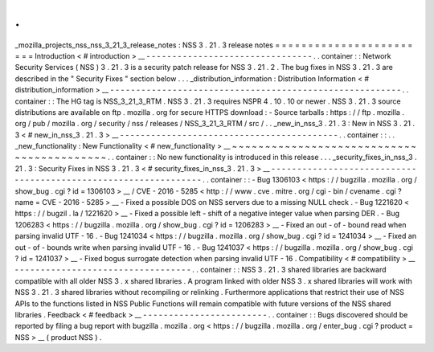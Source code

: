 .
.
_mozilla_projects_nss_nss_3_21_3_release_notes
:
NSS
3
.
21
.
3
release
notes
=
=
=
=
=
=
=
=
=
=
=
=
=
=
=
=
=
=
=
=
=
=
=
=
Introduction
<
#
introduction
>
__
-
-
-
-
-
-
-
-
-
-
-
-
-
-
-
-
-
-
-
-
-
-
-
-
-
-
-
-
-
-
-
-
.
.
container
:
:
Network
Security
Services
(
NSS
)
3
.
21
.
3
is
a
security
patch
release
for
NSS
3
.
21
.
2
.
The
bug
fixes
in
NSS
3
.
21
.
3
are
described
in
the
"
Security
Fixes
"
section
below
.
.
.
_distribution_information
:
Distribution
Information
<
#
distribution_information
>
__
-
-
-
-
-
-
-
-
-
-
-
-
-
-
-
-
-
-
-
-
-
-
-
-
-
-
-
-
-
-
-
-
-
-
-
-
-
-
-
-
-
-
-
-
-
-
-
-
-
-
-
-
-
-
-
-
.
.
container
:
:
The
HG
tag
is
NSS_3_21_3_RTM
.
NSS
3
.
21
.
3
requires
NSPR
4
.
10
.
10
or
newer
.
NSS
3
.
21
.
3
source
distributions
are
available
on
ftp
.
mozilla
.
org
for
secure
HTTPS
download
:
-
Source
tarballs
:
https
:
/
/
ftp
.
mozilla
.
org
/
pub
/
mozilla
.
org
/
security
/
nss
/
releases
/
NSS_3_21_3_RTM
/
src
/
.
.
_new_in_nss_3
.
21
.
3
:
New
in
NSS
3
.
21
.
3
<
#
new_in_nss_3
.
21
.
3
>
__
-
-
-
-
-
-
-
-
-
-
-
-
-
-
-
-
-
-
-
-
-
-
-
-
-
-
-
-
-
-
-
-
-
-
-
-
-
-
-
-
-
-
.
.
container
:
:
.
.
_new_functionality
:
New
Functionality
<
#
new_functionality
>
__
~
~
~
~
~
~
~
~
~
~
~
~
~
~
~
~
~
~
~
~
~
~
~
~
~
~
~
~
~
~
~
~
~
~
~
~
~
~
~
~
~
~
.
.
container
:
:
No
new
functionality
is
introduced
in
this
release
.
.
.
_security_fixes_in_nss_3
.
21
.
3
:
Security
Fixes
in
NSS
3
.
21
.
3
<
#
security_fixes_in_nss_3
.
21
.
3
>
__
-
-
-
-
-
-
-
-
-
-
-
-
-
-
-
-
-
-
-
-
-
-
-
-
-
-
-
-
-
-
-
-
-
-
-
-
-
-
-
-
-
-
-
-
-
-
-
-
-
-
-
-
-
-
-
-
-
-
-
-
-
-
-
-
.
.
container
:
:
-
Bug
1306103
<
https
:
/
/
bugzilla
.
mozilla
.
org
/
show_bug
.
cgi
?
id
=
1306103
>
__
/
CVE
-
2016
-
5285
<
http
:
/
/
www
.
cve
.
mitre
.
org
/
cgi
-
bin
/
cvename
.
cgi
?
name
=
CVE
-
2016
-
5285
>
__
-
Fixed
a
possible
DOS
on
NSS
servers
due
to
a
missing
NULL
check
.
-
Bug
1221620
<
https
:
/
/
bugzil
.
la
/
1221620
>
__
-
Fixed
a
possible
left
-
shift
of
a
negative
integer
value
when
parsing
DER
.
-
Bug
1206283
<
https
:
/
/
bugzilla
.
mozilla
.
org
/
show_bug
.
cgi
?
id
=
1206283
>
__
-
Fixed
an
out
-
of
-
bound
read
when
parsing
invalid
UTF
-
16
.
-
Bug
1241034
<
https
:
/
/
bugzilla
.
mozilla
.
org
/
show_bug
.
cgi
?
id
=
1241034
>
__
-
Fixed
an
out
-
of
-
bounds
write
when
parsing
invalid
UTF
-
16
.
-
Bug
1241037
<
https
:
/
/
bugzilla
.
mozilla
.
org
/
show_bug
.
cgi
?
id
=
1241037
>
__
-
Fixed
bogus
surrogate
detection
when
parsing
invalid
UTF
-
16
.
Compatibility
<
#
compatibility
>
__
-
-
-
-
-
-
-
-
-
-
-
-
-
-
-
-
-
-
-
-
-
-
-
-
-
-
-
-
-
-
-
-
-
-
.
.
container
:
:
NSS
3
.
21
.
3
shared
libraries
are
backward
compatible
with
all
older
NSS
3
.
x
shared
libraries
.
A
program
linked
with
older
NSS
3
.
x
shared
libraries
will
work
with
NSS
3
.
21
.
3
shared
libraries
without
recompiling
or
relinking
.
Furthermore
applications
that
restrict
their
use
of
NSS
APIs
to
the
functions
listed
in
NSS
Public
Functions
will
remain
compatible
with
future
versions
of
the
NSS
shared
libraries
.
Feedback
<
#
feedback
>
__
-
-
-
-
-
-
-
-
-
-
-
-
-
-
-
-
-
-
-
-
-
-
-
-
.
.
container
:
:
Bugs
discovered
should
be
reported
by
filing
a
bug
report
with
bugzilla
.
mozilla
.
org
<
https
:
/
/
bugzilla
.
mozilla
.
org
/
enter_bug
.
cgi
?
product
=
NSS
>
__
(
product
NSS
)
.
